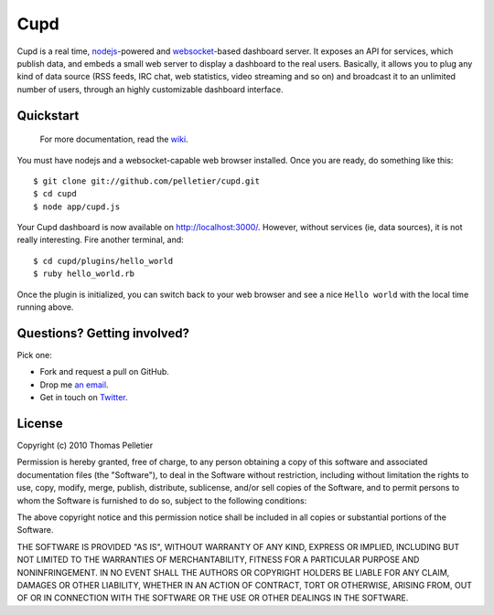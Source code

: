 ====
Cupd
====

Cupd is a real time, `nodejs <http://nodejs.org/>`_-powered and `websocket
<http://dev.w3.org/html5/websockets/>`_-based dashboard server. It exposes an
API for services, which publish data, and embeds a small web server to display
a dashboard to the real users. Basically, it allows you to plug any kind of
data source (RSS feeds, IRC chat, web statistics, video streaming and so on)
and broadcast it to an unlimited number of users, through an highly
customizable dashboard interface.

Quickstart
----------

    For more documentation, read the `wiki
    <http://github.com/pelletier/cupd/wiki/_pages>`_.

You must have nodejs and a websocket-capable web browser installed. Once you
are ready, do something like this::

    $ git clone git://github.com/pelletier/cupd.git
    $ cd cupd
    $ node app/cupd.js

Your Cupd dashboard is now available on `<http://localhost:3000/>`_. However,
without services (ie, data sources), it is not really interesting. Fire another
terminal, and::

    $ cd cupd/plugins/hello_world
    $ ruby hello_world.rb

Once the plugin is initialized, you can switch back to your web browser and see
a nice ``Hello world`` with the local time running above.

Questions? Getting involved?
----------------------------

Pick one:

- Fork and request a pull on GitHub.
- Drop me `an email <thomas.about.cupd@pelletier.im>`_.
- Get in touch on `Twitter <http://twitter.com/kizlum/>`_.

License
-------

Copyright (c) 2010 Thomas Pelletier

Permission is hereby granted, free of charge, to any person obtaining a copy
of this software and associated documentation files (the "Software"), to deal
in the Software without restriction, including without limitation the rights
to use, copy, modify, merge, publish, distribute, sublicense, and/or sell
copies of the Software, and to permit persons to whom the Software is
furnished to do so, subject to the following conditions:

The above copyright notice and this permission notice shall be included in
all copies or substantial portions of the Software.

THE SOFTWARE IS PROVIDED "AS IS", WITHOUT WARRANTY OF ANY KIND, EXPRESS OR
IMPLIED, INCLUDING BUT NOT LIMITED TO THE WARRANTIES OF MERCHANTABILITY,
FITNESS FOR A PARTICULAR PURPOSE AND NONINFRINGEMENT. IN NO EVENT SHALL THE
AUTHORS OR COPYRIGHT HOLDERS BE LIABLE FOR ANY CLAIM, DAMAGES OR OTHER
LIABILITY, WHETHER IN AN ACTION OF CONTRACT, TORT OR OTHERWISE, ARISING FROM,
OUT OF OR IN CONNECTION WITH THE SOFTWARE OR THE USE OR OTHER DEALINGS IN
THE SOFTWARE.

